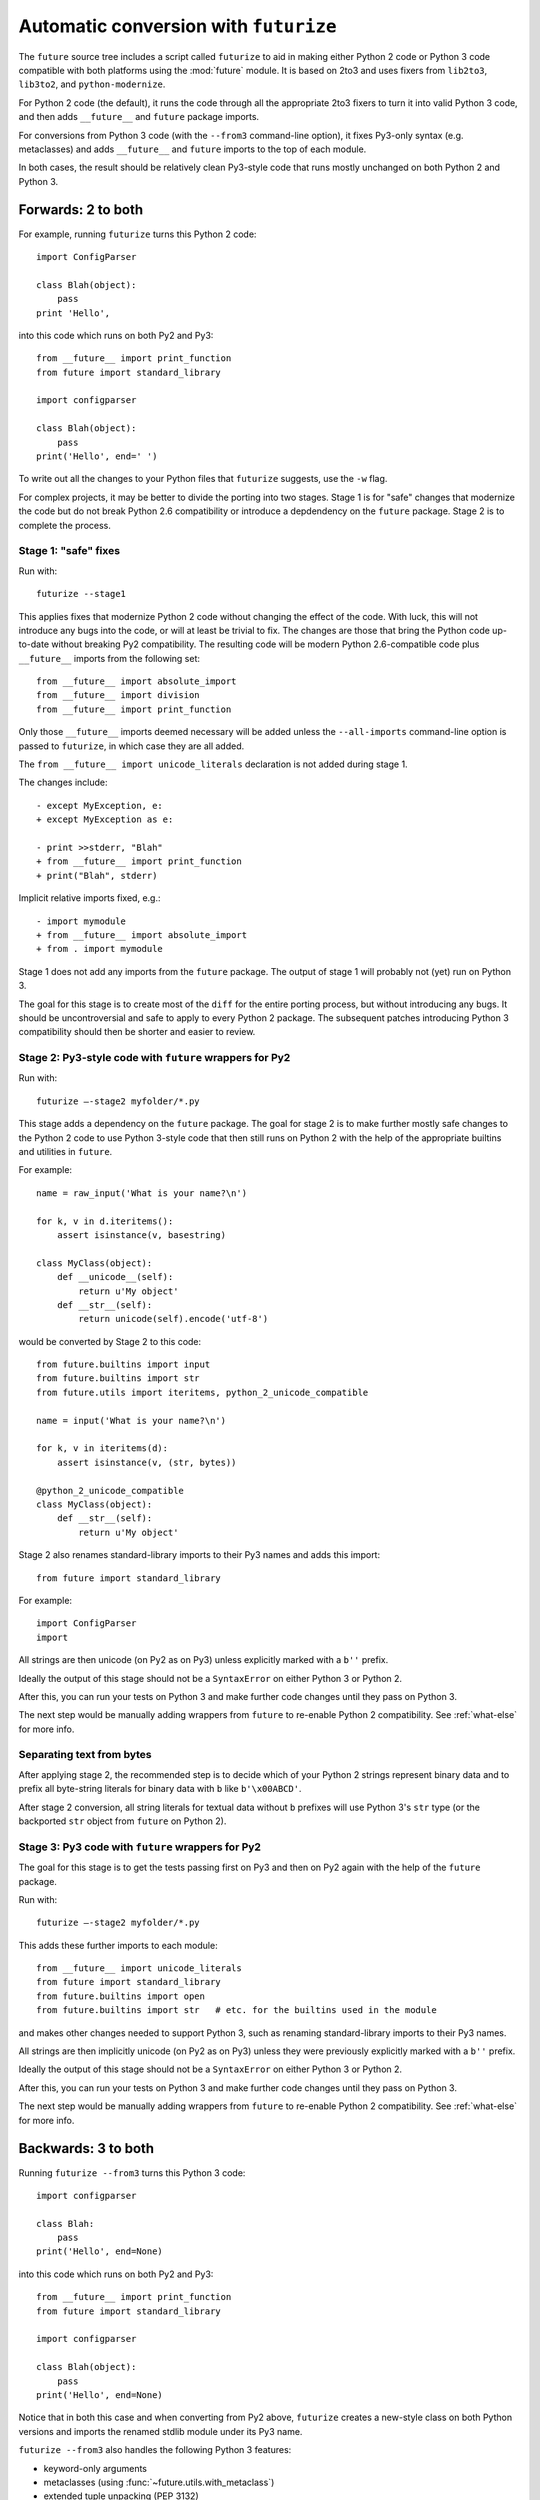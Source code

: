 .. _automatic-conversion:

Automatic conversion with ``futurize``
======================================

The ``future`` source tree includes a script called ``futurize`` to aid in
making either Python 2 code or Python 3 code compatible with both platforms
using the :mod:`future` module. It is based on 2to3 and uses fixers from
``lib2to3``, ``lib3to2``, and ``python-modernize``.

For Python 2 code (the default), it runs the code through all the appropriate
2to3 fixers to turn it into valid Python 3 code, and then adds ``__future__``
and ``future`` package imports.

For conversions from Python 3 code (with the ``--from3`` command-line option),
it fixes Py3-only syntax (e.g.  metaclasses) and adds ``__future__`` and
``future`` imports to the top of each module.

In both cases, the result should be relatively clean Py3-style code
that runs mostly unchanged on both Python 2 and Python 3.

.. _forwards-conversion:

Forwards: 2 to both
--------------------

For example, running ``futurize`` turns this Python 2 code::
    
    import ConfigParser

    class Blah(object):
        pass
    print 'Hello',

into this code which runs on both Py2 and Py3::
    
    from __future__ import print_function
    from future import standard_library
    
    import configparser

    class Blah(object):
        pass
    print('Hello', end=' ')


To write out all the changes to your Python files that ``futurize`` suggests, use the ``-w`` flag.

For complex projects, it may be better to divide the porting into two stages. Stage 1 is for "safe" changes that modernize the code but do not break Python 2.6 compatibility or introduce a depdendency on the ``future`` package. Stage 2 is to complete the process.


.. _forwards-conversion-stage1:

Stage 1: "safe" fixes
~~~~~~~~~~~~~~~~~~~~~

Run with::

	futurize --stage1

This applies fixes that modernize Python 2 code without changing the effect of
the code. With luck, this will not introduce any bugs into the code, or will at
least be trivial to fix. The changes are those that bring the Python code
up-to-date without breaking Py2 compatibility. The resulting code will be
modern Python 2.6-compatible code plus ``__future__`` imports from the
following set::

    from __future__ import absolute_import
    from __future__ import division
    from __future__ import print_function

Only those ``__future__`` imports deemed necessary will be added unless
the ``--all-imports`` command-line option is passed to ``futurize``, in
which case they are all added.

The ``from __future__ import unicode_literals`` declaration is not added
during stage 1.

The changes include::

    - except MyException, e:
    + except MyException as e:
    
    - print >>stderr, "Blah"
    + from __future__ import print_function
    + print("Blah", stderr)

Implicit relative imports fixed, e.g.::

    - import mymodule
    + from __future__ import absolute_import
    + from . import mymodule

.. and all unprefixed string literals '...' gain a b prefix to be b'...'.

.. (This last step can be prevented using --no-bytes-literals if you already have b'...' markup in your code, whose meaning would otherwise be lost.)

Stage 1 does not add any imports from the ``future`` package. The output of
stage 1 will probably not (yet) run on Python 3. 

The goal for this stage is to create most of the ``diff`` for the entire
porting process, but without introducing any bugs. It should be uncontroversial
and safe to apply to every Python 2 package. The subsequent patches introducing
Python 3 compatibility should then be shorter and easier to review.


.. _forwards-conversion-stage2:

Stage 2: Py3-style code with ``future`` wrappers for Py2
~~~~~~~~~~~~~~~~~~~~~~~~~~~~~~~~~~~~~~~~~~~~~~~~~~

Run with::

    futurize —-stage2 myfolder/*.py

This stage adds a dependency on the ``future`` package. The goal for stage 2
is to make further mostly safe changes to the Python 2 code to use Python
3-style code that then still runs on Python 2 with the help of the appropriate
builtins and utilities in ``future``.

For example::

    name = raw_input('What is your name?\n')

    for k, v in d.iteritems():
        assert isinstance(v, basestring)

    class MyClass(object):
        def __unicode__(self):
            return u'My object'
        def __str__(self):
            return unicode(self).encode('utf-8')

would be converted by Stage 2 to this code::

    from future.builtins import input
    from future.builtins import str
    from future.utils import iteritems, python_2_unicode_compatible

    name = input('What is your name?\n')

    for k, v in iteritems(d):
        assert isinstance(v, (str, bytes))

    @python_2_unicode_compatible
    class MyClass(object):
        def __str__(self):
            return u'My object'

Stage 2 also renames standard-library imports to their Py3 names and adds this import::

    from future import standard_library

For example::

    import ConfigParser
    import 

All strings are then unicode (on Py2 as on Py3) unless explicitly marked with a ``b''`` prefix.

Ideally the output of this stage should not be a ``SyntaxError`` on either
Python 3 or Python 2.

After this, you can run your tests on Python 3 and make further code changes
until they pass on Python 3.

The next step would be manually adding wrappers from ``future`` to re-enable
Python 2 compatibility. See :ref:`what-else` for more info.



.. _forwards-conversion-text:

Separating text from bytes
~~~~~~~~~~~~~~~~~~~~~~~~~~

After applying stage 2, the recommended step is to decide which of your Python
2 strings represent binary data and to prefix all byte-string literals for binary
data with ``b`` like ``b'\x00ABCD'``.

After stage 2 conversion, all string literals for textual data without ``b``
prefixes will use Python 3's ``str`` type (or the backported ``str`` object
from ``future`` on Python 2).


.. _forwards-conversion-stage3:

Stage 3: Py3 code with ``future`` wrappers for Py2
~~~~~~~~~~~~~~~~~~~~~~~~~~~~~~~~~~~~~~~~~~~~~~~~~~

The goal for this stage is to get the tests passing first on Py3 and then on Py2
again with the help of the ``future`` package.

Run with::

    futurize —-stage2 myfolder/*.py

This adds these further imports to each module::

    from __future__ import unicode_literals
    from future import standard_library
    from future.builtins import open
    from future.builtins import str   # etc. for the builtins used in the module

and makes other changes needed to support Python 3, such as
renaming standard-library imports to their Py3 names.

All strings are then implicitly unicode (on Py2 as on Py3) unless they were previously
explicitly marked with a ``b''`` prefix.

Ideally the output of this stage should not be a ``SyntaxError`` on either
Python 3 or Python 2.

After this, you can run your tests on Python 3 and make further code changes
until they pass on Python 3.

The next step would be manually adding wrappers from ``future`` to re-enable
Python 2 compatibility. See :ref:`what-else` for more info.


.. _backwards-conversion:

Backwards: 3 to both
--------------------

Running ``futurize --from3`` turns this Python 3 code::
    
    import configparser
    
    class Blah:
        pass
    print('Hello', end=None)

into this code which runs on both Py2 and Py3::
    
    from __future__ import print_function
    from future import standard_library
    
    import configparser

    class Blah(object):
        pass
    print('Hello', end=None)

Notice that in both this case and when converting from Py2 above,
``futurize`` creates a new-style class on both Python versions and
imports the renamed stdlib module under its Py3 name.

``futurize --from3`` also handles the following Python 3 features:

- keyword-only arguments
- metaclasses (using :func:`~future.utils.with_metaclass`)
- extended tuple unpacking (PEP 3132)

To handle function annotations (PEP 3107), see
:ref:`func_annotations`.


How well does ``futurize`` work?
--------------------------------

It is still incomplete and makes mistakes, like 2to3, on which it is
based.

Nevertheless, ``futurize`` is useful to automate much of the work
of porting, particularly the boring repetitive text substitutions. It
also helps to flag which parts of the code require attention.

Please report bugs on `GitHub
<https://github.com/PythonCharmers/python-future/>`_.

Contributions to ``futurize`` are particularly welcome! Please see :ref:`contributing`.


.. _futurize-limitations

Known limitations of ``futurize``
---------------------------------

``futurize`` doesn't currently make any of these changes automatically::

1. A source encoding declaration line like::
    
       # -*- coding:utf-8 -*-
  
   is not kept at the top of a file. It must be moved manually back to line 1 to take effect.

2. Strings containing ``\U`` produce a ``SyntaxError`` on Python 3. An example is::

       s = 'C:\Users'.

   Python 2 expands this to ``s = 'C:\\Users'``, but Python 3 requires a raw
   prefix (``r'...'``). This also applies to multi-line strings (including
   multi-line docstrings).


